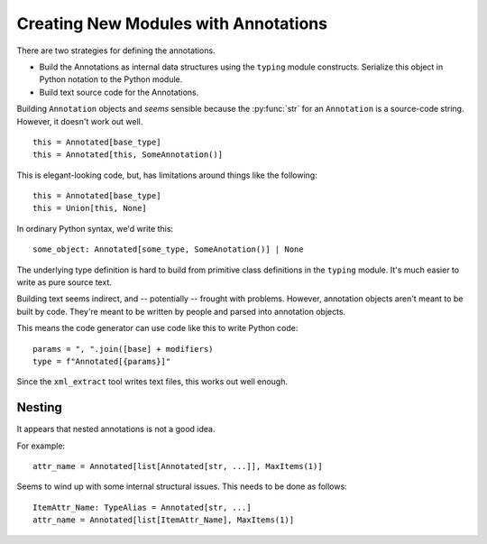 #####################################
Creating New Modules with Annotations
#####################################

There are two strategies for defining
the annotations.

-   Build the Annotations as internal data structures
    using the ``typing`` module constructs.
    Serialize this object in Python notation to the Python module.

-   Build text source code for the Annotations.

Building ``Annotation`` objects
and *seems* sensible because the :py:func:`str`
for an ``Annotation`` is a source-code string.
However, it doesn't work out well.

::

    this = Annotated[base_type]
    this = Annotated[this, SomeAnnotation()]

This is elegant-looking code, but, has limitations
around things like the following:

::

    this = Annotated[base_type]
    this = Union[this, None]

In ordinary Python syntax, we'd write this:

::

    some_object: Annotated[some_type, SomeAnotation()] | None

The underlying type definition is hard to build from primitive class definitions
in the ``typing`` module. It's much easier to write as pure source text.

Building text seems indirect, and -- potentially --
frought with problems. However, annotation objects
aren't meant to be built by code.
They're meant to be written by people and parsed into annotation objects.

This means the code generator can use code like this to write Python code:

::

    params = ", ".join([base] + modifiers)
    type = f"Annotated[{params}]"

Since the ``xml_extract`` tool writes text files,
this works out well enough.

Nesting
=======

It appears that nested annotations is not a good idea.

For example::

    attr_name = Annotated[list[Annotated[str, ...]], MaxItems(1)]

Seems to wind up with some internal structural issues.
This needs to be done as follows:

::

    ItemAttr_Name: TypeAlias = Annotated[str, ...]
    attr_name = Annotated[list[ItemAttr_Name], MaxItems(1)]
